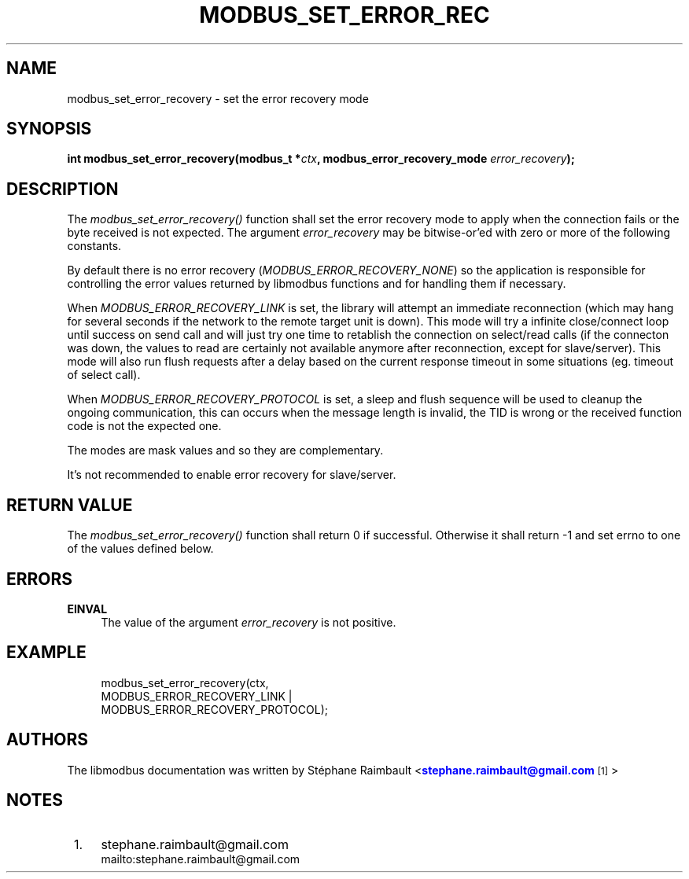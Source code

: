 '\" t
.\"     Title: modbus_set_error_recovery
.\"    Author: [see the "AUTHORS" section]
.\" Generator: DocBook XSL Stylesheets v1.78.1 <http://docbook.sf.net/>
.\"      Date: 10/06/2013
.\"    Manual: Libmodbus Manual
.\"    Source: libmodbus 3.0.4
.\"  Language: English
.\"
.TH "MODBUS_SET_ERROR_REC" "3" "10/06/2013" "libmodbus 3\&.0\&.4" "Libmodbus Manual"
.\" -----------------------------------------------------------------
.\" * Define some portability stuff
.\" -----------------------------------------------------------------
.\" ~~~~~~~~~~~~~~~~~~~~~~~~~~~~~~~~~~~~~~~~~~~~~~~~~~~~~~~~~~~~~~~~~
.\" http://bugs.debian.org/507673
.\" http://lists.gnu.org/archive/html/groff/2009-02/msg00013.html
.\" ~~~~~~~~~~~~~~~~~~~~~~~~~~~~~~~~~~~~~~~~~~~~~~~~~~~~~~~~~~~~~~~~~
.ie \n(.g .ds Aq \(aq
.el       .ds Aq '
.\" -----------------------------------------------------------------
.\" * set default formatting
.\" -----------------------------------------------------------------
.\" disable hyphenation
.nh
.\" disable justification (adjust text to left margin only)
.ad l
.\" -----------------------------------------------------------------
.\" * MAIN CONTENT STARTS HERE *
.\" -----------------------------------------------------------------
.SH "NAME"
modbus_set_error_recovery \- set the error recovery mode
.SH "SYNOPSIS"
.sp
\fBint modbus_set_error_recovery(modbus_t *\fR\fB\fIctx\fR\fR\fB, modbus_error_recovery_mode \fR\fB\fIerror_recovery\fR\fR\fB);\fR
.SH "DESCRIPTION"
.sp
The \fImodbus_set_error_recovery()\fR function shall set the error recovery mode to apply when the connection fails or the byte received is not expected\&. The argument \fIerror_recovery\fR may be bitwise\-or\(cqed with zero or more of the following constants\&.
.sp
By default there is no error recovery (\fIMODBUS_ERROR_RECOVERY_NONE\fR) so the application is responsible for controlling the error values returned by libmodbus functions and for handling them if necessary\&.
.sp
When \fIMODBUS_ERROR_RECOVERY_LINK\fR is set, the library will attempt an immediate reconnection (which may hang for several seconds if the network to the remote target unit is down)\&. This mode will try a infinite close/connect loop until success on send call and will just try one time to retablish the connection on select/read calls (if the connecton was down, the values to read are certainly not available anymore after reconnection, except for slave/server)\&. This mode will also run flush requests after a delay based on the current response timeout in some situations (eg\&. timeout of select call)\&.
.sp
When \fIMODBUS_ERROR_RECOVERY_PROTOCOL\fR is set, a sleep and flush sequence will be used to cleanup the ongoing communication, this can occurs when the message length is invalid, the TID is wrong or the received function code is not the expected one\&.
.sp
The modes are mask values and so they are complementary\&.
.sp
It\(cqs not recommended to enable error recovery for slave/server\&.
.SH "RETURN VALUE"
.sp
The \fImodbus_set_error_recovery()\fR function shall return 0 if successful\&. Otherwise it shall return \-1 and set errno to one of the values defined below\&.
.SH "ERRORS"
.PP
\fBEINVAL\fR
.RS 4
The value of the argument
\fIerror_recovery\fR
is not positive\&.
.RE
.SH "EXAMPLE"
.sp
.if n \{\
.RS 4
.\}
.nf
modbus_set_error_recovery(ctx,
                          MODBUS_ERROR_RECOVERY_LINK |
                          MODBUS_ERROR_RECOVERY_PROTOCOL);
.fi
.if n \{\
.RE
.\}
.SH "AUTHORS"
.sp
The libmodbus documentation was written by St\('ephane Raimbault <\m[blue]\fBstephane\&.raimbault@gmail\&.com\fR\m[]\&\s-2\u[1]\d\s+2>
.SH "NOTES"
.IP " 1." 4
stephane.raimbault@gmail.com
.RS 4
\%mailto:stephane.raimbault@gmail.com
.RE
